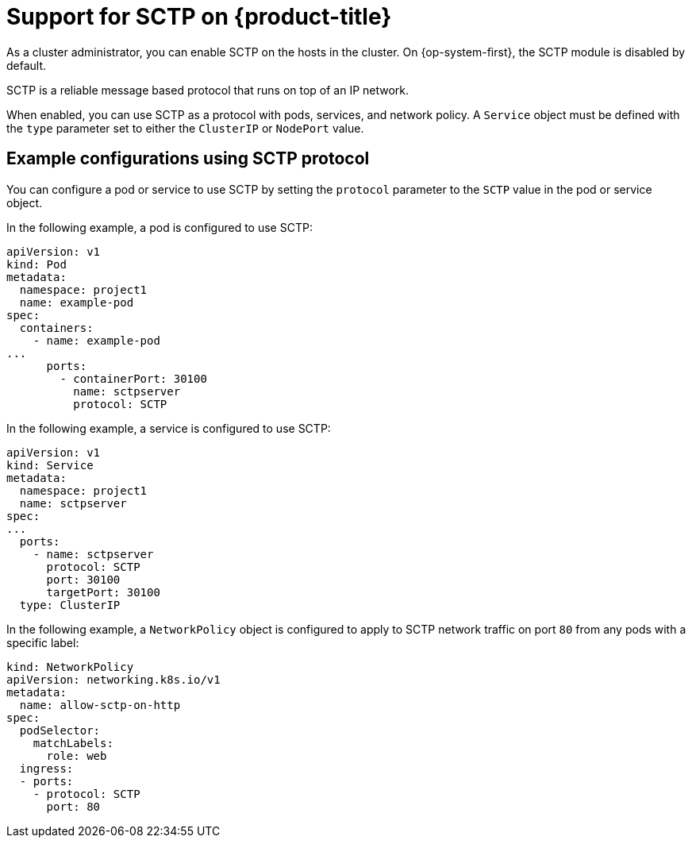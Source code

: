 // Module included in the following assemblies:
//
// * networking/using-sctp.adoc

[id="nw-sctp-about_{context}"]
= Support for SCTP on {product-title}

As a cluster administrator, you can enable SCTP on the hosts in the cluster. On {op-system-first}, the SCTP module is disabled by default.

SCTP is a reliable message based protocol that runs on top of an IP network.

When enabled, you can use SCTP as a protocol with pods, services, and network policy.
A `Service` object must be defined with the `type` parameter set to either the `ClusterIP` or `NodePort` value.

[id="example_configurations_{context}"]
== Example configurations using SCTP protocol

You can configure a pod or service to use SCTP by setting the `protocol` parameter to the `SCTP` value in the pod or service object.

In the following example, a pod is configured to use SCTP:

[source,yaml]
----
apiVersion: v1
kind: Pod
metadata:
  namespace: project1
  name: example-pod
spec:
  containers:
    - name: example-pod
...
      ports:
        - containerPort: 30100
          name: sctpserver
          protocol: SCTP
----

In the following example, a service is configured to use SCTP:

[source,yaml]
----
apiVersion: v1
kind: Service
metadata:
  namespace: project1
  name: sctpserver
spec:
...
  ports:
    - name: sctpserver
      protocol: SCTP
      port: 30100
      targetPort: 30100
  type: ClusterIP
----

In the following example, a `NetworkPolicy` object is configured to apply to SCTP network traffic on port `80` from any pods with a specific label:

[source,yaml]
----
kind: NetworkPolicy
apiVersion: networking.k8s.io/v1
metadata:
  name: allow-sctp-on-http
spec:
  podSelector:
    matchLabels:
      role: web
  ingress:
  - ports:
    - protocol: SCTP
      port: 80
----